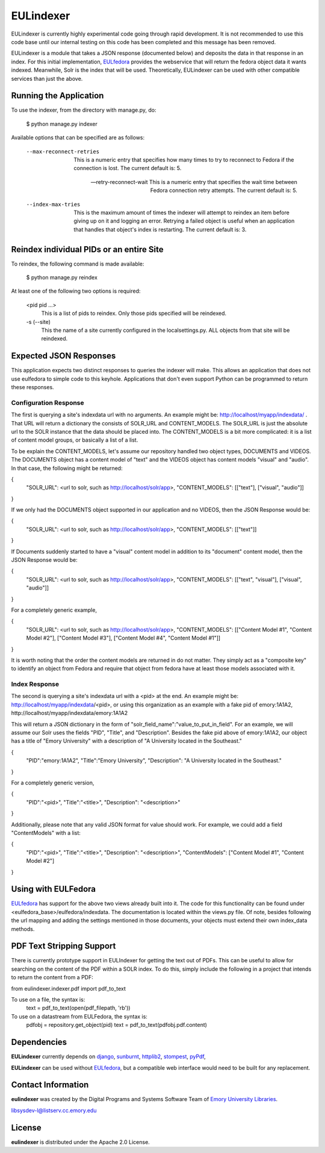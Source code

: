 EULindexer
==========

EULindexer is currently highly experimental code going through rapid development.
It is not recommended to use this code base until our internal testing on this
code has been completed and this message has been removed.

EULindexer is a module that takes a JSON response (documented below) and deposits the data
in that response in an index. For this initial implementation, `EULfedora <https://github.com/emory-libraries/eulfedora>`_
provides the webservice that will return the fedora object data it wants
indexed. Meanwhile, Solr is the index that will be used. Theoretically,
EULindexer can be used with other compatible services than just the above.


Running the Application
-----------------------

To use the indexer, from the directory with manage.py, do:

  $ python manage.py indexer

Available options that can be specified are as follows:
  
  --max-reconnect-retries
      This is a numeric entry that specifies how many times to try to reconnect
      to Fedora if the connection is lost. The current default is: 5.

  --retry-reconnect-wait
      This is a numeric entry that specifies the wait time between Fedora connection
      retry attempts. The current default is: 5.

  --index-max-tries
      This is the maximum amount of times the indexer will attempt to reindex an item
      before giving up on it and logging an error. Retrying a failed object is useful
      when an application that handles that object's index is restarting. The current 
      default is: 3.


Reindex individual PIDs or an entire Site
-----------------------------------------

To reindex, the following command is made available:

  $ python manage.py reindex

At least one of the following two options is required:
  
  <pid pid ...>
      This is a list of pids to reindex. Only those pids specified will be reindexed.

  -s (--site)
      This the name of a site currently configured in the localsettings.py. ALL objects
      from that site will be reindexed.


Expected JSON Responses
-----------------------

This application expects two distinct responses to queries the indexer will make. This allows
an application that does not use eulfedora to simple code to this keyhole. Applications
that don't even support Python can be programmed to return these responses.

Configuration Response
^^^^^^^^^^^^^^^^^^^^^^

The first is querying a site's indexdata url with no arguments. An example might be:
http://localhost/myapp/indexdata/ . That URL will return a dictionary the consists of
SOLR_URL and CONTENT_MODELS. The SOLR_URL is just the absolute url to the SOLR instance
that the data should be placed into. The CONTENT_MODELS is a bit more complicated: it is 
a list of content model groups, or basically a list of a list. 

To be explain the CONTENT_MODELS, let's assume our repository handled two object types,
DOCUMENTS and VIDEOS. The DOCUMENTS object has a content model of "text" and the
VIDEOS object has content models "visual" and "audio". In that case, the following might
be returned:

{
  "SOLR_URL": <url to solr, such as http://localhost/solr/app>,
  "CONTENT_MODELS": [["text"], ["visual", "audio"]]
}

If we only had the DOCUMENTS object supported in our application and no VIDEOS, then
the JSON Response would be:

{
  "SOLR_URL": <url to solr, such as http://localhost/solr/app>,
  "CONTENT_MODELS": [["text"]]
}

If Documents suddenly started to have a "visual" content model in addition to its
"document" content model, then the JSON Response would be:

{
  "SOLR_URL": <url to solr, such as http://localhost/solr/app>,
  "CONTENT_MODELS": [["text", "visual"], ["visual", "audio"]]
}

For a completely generic example,

{
  "SOLR_URL": <url to solr, such as http://localhost/solr/app>,
  "CONTENT_MODELS": [["Content Model #1", "Content Model #2"], ["Content Model #3"], ["Content Model #4", "Content Model #1"]]
}

It is worth noting that the order the content models are returned in do not
matter. They simply act as a "composite key" to identify an object from 
Fedora and require that object from fedora have at least those models
associated with it.

Index Response
^^^^^^^^^^^^^^

The second is querying a site's indexdata url with a <pid> at the end. An 
example might be: http://localhost/myapp/indexdata/<pid>, or using this
organization as an example with a fake pid of emory:1A1A2, 
http://localhost/myapp/indexdata/emory:1A1A2

This will return a JSON dictionary in the form of 
"solr_field_name":"value_to_put_in_field". For an example, we will assume 
our Solr uses the fields "PID", "Title", and "Description". Besides the
fake pid above of emory:1A1A2, our object has a title of "Emory University"
with a description of "A University located in the Southeast."

{
  "PID":"emory:1A1A2",
  "Title":"Emory University",
  "Description": "A University located in the Southeast."
}  

For a completely generic version,

{
  "PID":"<pid>",
  "Title":"<title>",
  "Description": "<description>"
}

Additionally, please note that any valid JSON format for value
should work. For example, we could add a field "ContentModels"
with a list:

{
  "PID":"<pid>",
  "Title":"<title>",
  "Description": "<description>",
  "ContentModels": ["Content Model #1", "Content Model #2"]
}


Using with EULFedora
--------------------

`EULfedora <https://github.com/emory-libraries/eulfedora>`_ has support for the above two views already built into it.
The code for this functionality can be found under <eulfedora_base>/eulfedora/indexdata.
The documentation is located within the views.py file. Of note, besides following the url mapping
and adding the settings mentioned in those documents, your objects must extend
their own index_data methods. 


PDF Text Stripping Support
--------------------------

There is currently prototype support in EULIndexer for getting the text out
of PDFs. This can be useful to allow for searching on the content of
the PDF within a SOLR index. To do this, simply include the following
in a project that intends to return the content from a PDF:

from eulindexer.indexer.pdf import pdf_to_text

To use on a file, the syntax is:
  text = pdf_to_text(open(pdf_filepath, 'rb'))

To use on a datastream from EULFedora, the syntax is:
  pdfobj = repository.get_object(pid)
  text = pdf_to_text(pdfobj.pdf.content)


Dependencies
------------

**EULindexer** currently depends on 
`django <http://pypi.python.org/pypi/Django/>`_,
`sunburnt <https://github.com/tow/sunburnt/>`_,
`httplib2 <http://code.google.com/p/httplib2/>`_,
`stompest <http://pypi.python.org/pypi/stompest/1.0.0>`_,
`pyPdf <http://pypi.python.org/pypi/pyPdf>`_,

**EULindexer** can be used without 
`EULfedora <https://github.com/emory-libraries/eulfedora>`_, but a
compatible web interface would need to be built for any replacement.


Contact Information
-------------------

**eulindexer** was created by the Digital Programs and Systems Software
Team of `Emory University Libraries <http://web.library.emory.edu/>`_.

libsysdev-l@listserv.cc.emory.edu


License
-------
**eulindexer** is distributed under the Apache 2.0 License.

